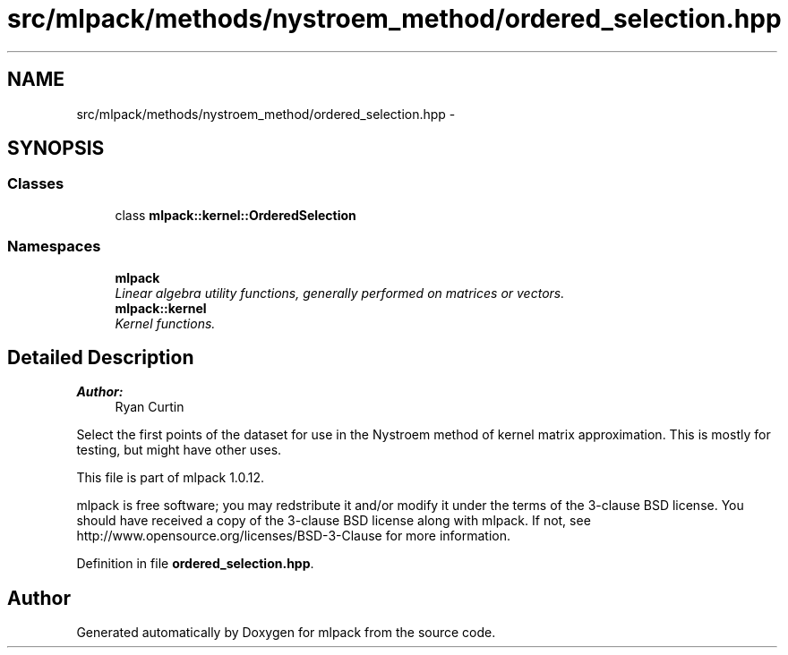 .TH "src/mlpack/methods/nystroem_method/ordered_selection.hpp" 3 "Sat Mar 14 2015" "Version 1.0.12" "mlpack" \" -*- nroff -*-
.ad l
.nh
.SH NAME
src/mlpack/methods/nystroem_method/ordered_selection.hpp \- 
.SH SYNOPSIS
.br
.PP
.SS "Classes"

.in +1c
.ti -1c
.RI "class \fBmlpack::kernel::OrderedSelection\fP"
.br
.in -1c
.SS "Namespaces"

.in +1c
.ti -1c
.RI "\fBmlpack\fP"
.br
.RI "\fILinear algebra utility functions, generally performed on matrices or vectors\&. \fP"
.ti -1c
.RI "\fBmlpack::kernel\fP"
.br
.RI "\fIKernel functions\&. \fP"
.in -1c
.SH "Detailed Description"
.PP 

.PP
\fBAuthor:\fP
.RS 4
Ryan Curtin
.RE
.PP
Select the first points of the dataset for use in the Nystroem method of kernel matrix approximation\&. This is mostly for testing, but might have other uses\&.
.PP
This file is part of mlpack 1\&.0\&.12\&.
.PP
mlpack is free software; you may redstribute it and/or modify it under the terms of the 3-clause BSD license\&. You should have received a copy of the 3-clause BSD license along with mlpack\&. If not, see http://www.opensource.org/licenses/BSD-3-Clause for more information\&. 
.PP
Definition in file \fBordered_selection\&.hpp\fP\&.
.SH "Author"
.PP 
Generated automatically by Doxygen for mlpack from the source code\&.
